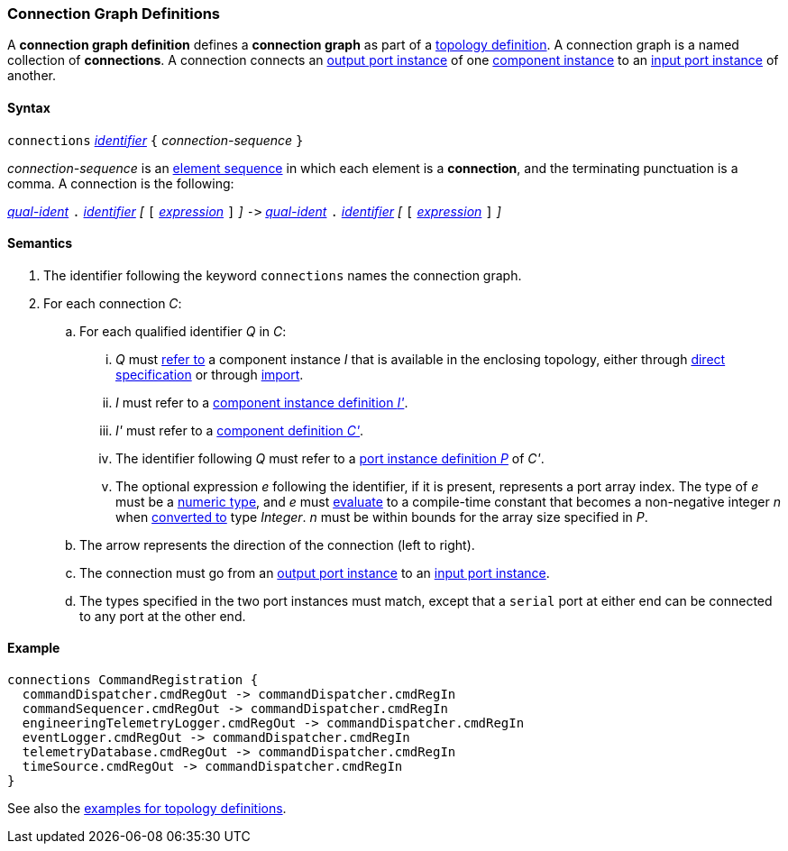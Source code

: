=== Connection Graph Definitions

A *connection graph definition* defines a *connection graph*
as part of a
<<Definitions_Topology-Definitions,topology definition>>.
A connection graph is a named collection of *connections*.
A connection connects an 
<<Definitions_Port-Instance-Definitions,output port instance>> of one
<<Specifiers_Component-Instance-Specifiers,component instance>>
to an
<<Definitions_Port-Instance-Definitions,input port instance>> of
another.

==== Syntax

`connections` 
<<Lexical-Elements_Identifiers,_identifier_>>
`{` _connection-sequence_ `}`

_connection-sequence_ is an
<<Element-Sequences,element sequence>> in 
which each element is a *connection*,
and the terminating punctuation is a comma.
A connection is the following:

<<Scoping-of-Names_Qualified-Identifiers,_qual-ident_>> `.`
<<Lexical-Elements_Identifiers,_identifier_>>
_[_
`[`
<<Expressions,_expression_>>
`]`
_]_
`pass:[->]`
<<Scoping-of-Names_Qualified-Identifiers,_qual-ident_>> `.`
<<Lexical-Elements_Identifiers,_identifier_>>
_[_
`[`
<<Expressions,_expression_>>
`]`
_]_

==== Semantics

. The identifier following the keyword `connections` names
the connection graph.

. For each connection _C_:

.. For each qualified identifier _Q_ in _C_:

... _Q_ must
<<Scoping-of-Names_Resolution-of-Qualified-Identifiers,refer to>>
a component instance _I_ that is available in the enclosing topology,
either through
<<Specifiers_Component-Instance-Specifiers,direct specification>>
or through
<<Specifiers_Topology-Import-Specifiers,import>>.

... _I_ must refer to a <<Definitions_Component-Instance-Definitions,component 
instance definition _I'_>>.

... _I'_ must refer to a <<Definitions_Component-Definitions,component 
definition _C'_>>. 

... The identifier following _Q_
must refer to a
<<Definitions_Port-Instance-Definitions,port instance definition _P_>>
of _C'_.

... The optional expression _e_ following the identifier, if it is present, 
represents a
port array index.
The type of _e_ must be a
<<Types_Internal-Types_Numeric-Types,numeric type>>, and
_e_ must
<<Evaluation,evaluate>> to a compile-time constant
that becomes a non-negative integer _n_ when 
<<Evaluation_Type-Conversion,converted to>> type _Integer_.
_n_ must be within bounds for
the array size specified in _P_.

.. The arrow represents the direction of the connection (left to right).

.. The connection must go from an
<<Definitions_Port-Instance-Definitions,output port instance>>
to an
<<Definitions_Port-Instance-Definitions,input port instance>>.

.. The types specified in the two port instances must match,
except that a `serial` port at either end can be connected
to any port at the other end.

==== Example

[source,fpp]
----
connections CommandRegistration {
  commandDispatcher.cmdRegOut -> commandDispatcher.cmdRegIn
  commandSequencer.cmdRegOut -> commandDispatcher.cmdRegIn
  engineeringTelemetryLogger.cmdRegOut -> commandDispatcher.cmdRegIn
  eventLogger.cmdRegOut -> commandDispatcher.cmdRegIn
  telemetryDatabase.cmdRegOut -> commandDispatcher.cmdRegIn
  timeSource.cmdRegOut -> commandDispatcher.cmdRegIn
}
----

See also the <<Definitions_Topology-Definitions_Examples,examples for topology 
definitions>>.
